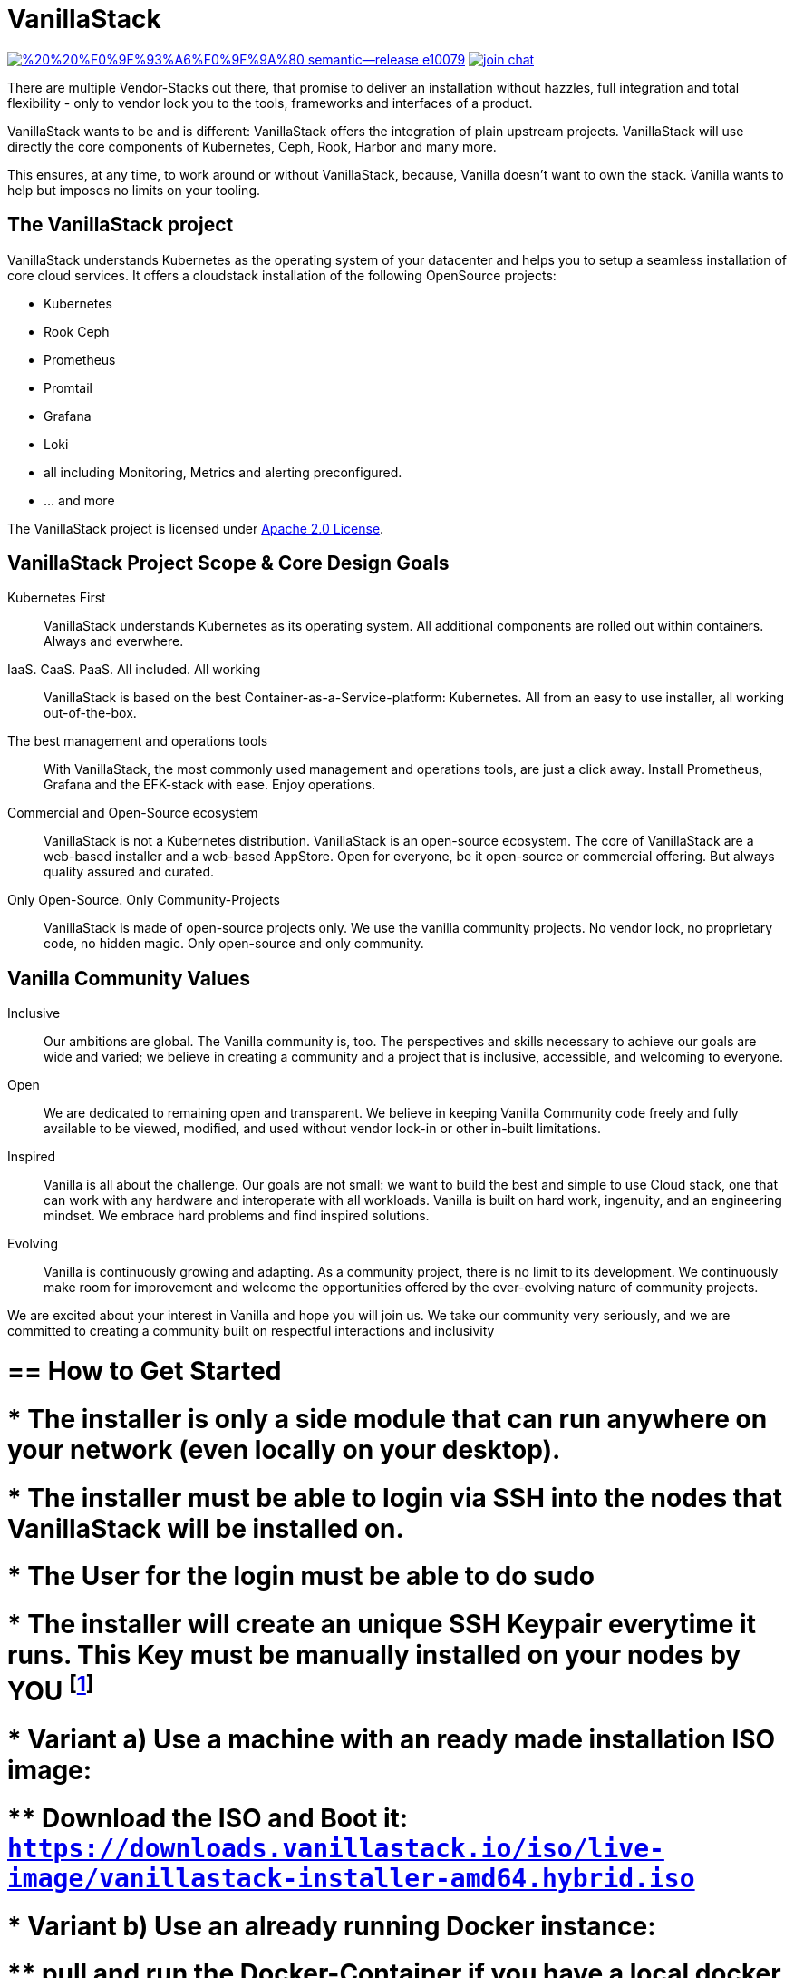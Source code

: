 = VanillaStack

image:https://img.shields.io/badge/%20%20%F0%9F%93%A6%F0%9F%9A%80-semantic--release-e10079.svg[link="https://github.com/semantic-release/semantic-release",title="Semantic release"]
image:https://open.rocket.chat/images/join-chat.svg[link="https://rocketchat.vanillastack.io",title="VanillaStack Rocket.Chat instance"]

There are multiple Vendor-Stacks out there, that promise to deliver an installation without hazzles, full integration and total flexibility - only to vendor lock you to the tools, frameworks and interfaces of a product.

VanillaStack wants to be and is different: VanillaStack offers the integration of plain upstream projects. VanillaStack will use directly the core components of Kubernetes, Ceph, Rook, Harbor and many more.

This ensures, at any time, to work around or without VanillaStack, because, Vanilla doesn't want to own the stack. Vanilla wants to help but imposes no limits on your tooling.

== The VanillaStack project

VanillaStack understands Kubernetes as the operating system of your datacenter and helps you to setup a seamless installation of core cloud services.
It offers a cloudstack installation of the following OpenSource projects:

* Kubernetes
* Rook Ceph
* Prometheus
* Promtail
* Grafana
* Loki
* all including Monitoring, Metrics and alerting preconfigured.
* ... and more


The VanillaStack project is licensed under link:LICENSE[Apache 2.0 License].

== VanillaStack Project Scope & Core Design Goals

Kubernetes First::
VanillaStack understands Kubernetes as its operating system.
All additional components are rolled out within containers.
Always and everwhere.

IaaS. CaaS. PaaS. All included. All working::
VanillaStack is based on the best Container-as-a-Service-platform: Kubernetes.
All from an easy to use installer, all working out-of-the-box.

The best management and operations tools::
With VanillaStack, the most commonly used management and operations tools, are just a click away.
Install Prometheus, Grafana and the EFK-stack with ease.
Enjoy operations.

Commercial and Open-Source ecosystem::
VanillaStack is not a Kubernetes distribution. VanillaStack is an open-source ecosystem.
The core of VanillaStack are a web-based installer and a web-based AppStore.
Open for everyone, be it open-source or commercial offering.
But always quality assured and curated.

Only Open-Source. Only Community-Projects::
VanillaStack is made of open-source projects only.
We use the vanilla community projects.
No vendor lock, no proprietary code, no hidden magic.
Only open-source and only community.

== Vanilla Community Values

Inclusive::
Our ambitions are global. The Vanilla community is, too. The perspectives and skills necessary to achieve our goals are wide and varied; we believe in creating a community and a project that is inclusive, accessible, and welcoming to everyone.
Open::
We are dedicated to remaining open and transparent. We believe in keeping Vanilla Community code freely and fully available to be viewed, modified, and used without vendor lock-in or other in-built limitations.
Inspired::
Vanilla is all about the challenge. Our goals are not small: we want to build the best and simple to use Cloud stack, one that can work with any hardware and interoperate with all workloads. Vanilla is built on hard work, ingenuity, and an engineering mindset. We embrace hard problems and find inspired solutions.
Evolving::
Vanilla is continuously growing and adapting. As a community project, there is no limit to its development. We continuously make room for improvement and welcome the opportunities offered by the ever-evolving nature of community projects.


We are excited about your interest in Vanilla and hope you will join us. We take our community very seriously, and we are committed to creating a community built on respectful interactions and inclusivity


# == How to Get Started

# * The installer is only a side module that can run anywhere on your network (even locally on your desktop).
# * The installer must be able to login via SSH into the nodes that VanillaStack will be installed on.
# * The User for the login must be able to do sudo
# * The installer will create an unique SSH Keypair everytime it runs. This Key must be manually installed on your nodes by *YOU* footnote:[This ensures that none of *your* private keys get leaked while possibly transferring them. This way, a key ist created and destroyed after installation and you are free to remove the key anytime you wish from your nodes]

# * Variant a) Use a machine with an ready made installation ISO image:
# ** Download the ISO and Boot it: `https://downloads.vanillastack.io/iso/live-image/vanillastack-installer-amd64.hybrid.iso`

# * Variant b) Use an already running Docker instance:
# ** pull and run the Docker-Container if you have a local docker running already:

# $ docker run --name vanilla --rm harbor.vanillastack.io/vanillastack/installer

# ** Point your browser to the installer at `http://localhost:8080`

# == Requirements

# VanillaStack Installer:

# * a working local Docker installation __or...__
# * __...or__ a empty machine (can be virtual) for running ISO image
# * SSH-access to the machines that vanillastack should be installed on
# *



VanillaStack requirements:

* Internet network access
  ** `https://harbor.vanillastack.io`
* Debian 11

== Installation Guide

A detailed Installation Instruction can be found at link:https://docs.vanillastack.io[Vanillastack User Guide]

== Update Vanillstack 

An Update from Vanillastack Version 1.8.2 to 2.0.0 is not possible. The Vanillastack needs a new installation.

== Ressources

* Main Hub around the Project is the link:https://vanillastack.io/[Website]
* Check out our link:https://www.youtube.com/playlist?list=PLJcz3tF8m0MS7DbVXzutPpJW-Vc_-9d_N[Youtube Channel]
* Bugs, Suggestions, Feature Requests are reported in the related Repository.

////
* Discussions are happening on our link:https://discourse.vanillastack.io/[Discourse] Channels
* live discussions are possible at: link:https://rocketchat.vanillastack.io[Rocket.Chat]
////

== Contribution

Please read and apply the following rules to contribute to this project:

* One git repository for all automation code (THIS REPOSITORY ONLY!)
* How to contribute to this repository?
  ** Keep it modular - write Ansible roles! each feature should be one role
  ** documentation for
  ** Work with branches
    *** master branch = production branch, used for all production setups
    *** feature branch = personal branches to work on a new feature (based on master branch)
  ** Make it understandable for other persons
    *** Comment your code
    *** Each role needs a description
      *** What is the role doing?
      *** What is required for usage?
    ** Make usefull commits
      *** Use semantic tags to control releases. for more informatins see linnk:https://github.com/semantic-release/semantic-release/blob/master/README.md#how-does-it-work
      *** Use Tags: ADD / NEW / FIX / CHG in front of your commits
      *** Use Comment tag for deeper information at bigger changes
  ** No hardcoding
    *** use variables
    *** variables must be defined outsite of the role (vars, group_vars, host_vars, etc)
  ** New features needs to merged into the master branch by using pull-requests
    *** the code needs to be review and approved by 2 team members
    *** the approvement needs to be documented!
    *** all new features merges needs the documentation part in the merge request!
  ** NEVER commit keys, credentials, usernames, passwords, etc to the git repository!!!
    *** all keys and credentials must be stored in AWX
  ** using shell scripts / bash commands is the last option
    *** only if there is no Ansible module available
    *** single commands can be used by command/shell module
    *** multiline commands needs to be stored in an script
    *** script/bash usage must be documented in detail (why you are using this?)
    *** the Ansible role must be able to handle bash command errors
* Bug handling
  ** For each Bug open an Issue at the gitlab project page
  ** Bugs will be tracked by the project board
* Feature requests
  ** Feature requests can be requestes by creating an Issue
  ** Feature requests will be tracked by the project board
* Playbooks don't execute any tasks, they are used to call roles.
  ** Every Role is used for one part and should include multiple tasks
  ** tasks should not be to complex, f.e. you do not provision a bastion host and install kubernetes on top in one task

=== Cloning the Repository

This project uses git submodules to ensure you get everything needed, please use the following command(s):
[source,console]
----
# For git >= 2.13
git clone --recurse-submodules GIT_REPOSITORY_URL
# For older git versions
git clone GIT_REPOSITORY_URL
cd REPO_NAME
git submodule update --init --recursive
----

=== Workflow
* Create a feature / personal branch based on the master branch
* Change your stuff
* Create a merge request to "testing" branch
* Two Developers / Maintainers needs to review and ACK the changes by +1
* One of the Maintainers merge the branch to "testing"
* Pipeline is starting. If successful the testing branch will be merged to master automatically.
